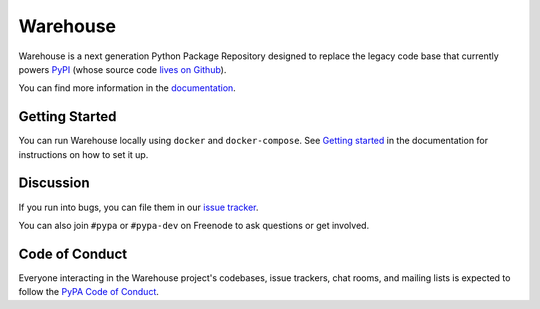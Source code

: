 Warehouse
=========

Warehouse is a next generation Python Package Repository designed to replace
the legacy code base that currently powers `PyPI <https://pypi.python.org/>`_
(whose source code `lives on Github <https://github.com/pypa/pypi-legacy/>`_).

You can find more information in the `documentation`_.

Getting Started
---------------

You can run Warehouse locally using ``docker`` and ``docker-compose``. See
`Getting started <https://warehouse.readthedocs.io/development/getting-started/>`__
in the documentation for instructions on how to set it up.

Discussion
----------

If you run into bugs, you can file them in our `issue tracker`_.

You can also join ``#pypa`` or ``#pypa-dev`` on Freenode to ask questions or
get involved.


.. _`documentation`: https://warehouse.readthedocs.io/
.. _`issue tracker`: https://github.com/pypa/warehouse/issues


Code of Conduct
---------------

Everyone interacting in the Warehouse project's codebases, issue trackers, chat
rooms, and mailing lists is expected to follow the `PyPA Code of Conduct`_.

.. _PyPA Code of Conduct: https://www.pypa.io/en/latest/code-of-conduct/
